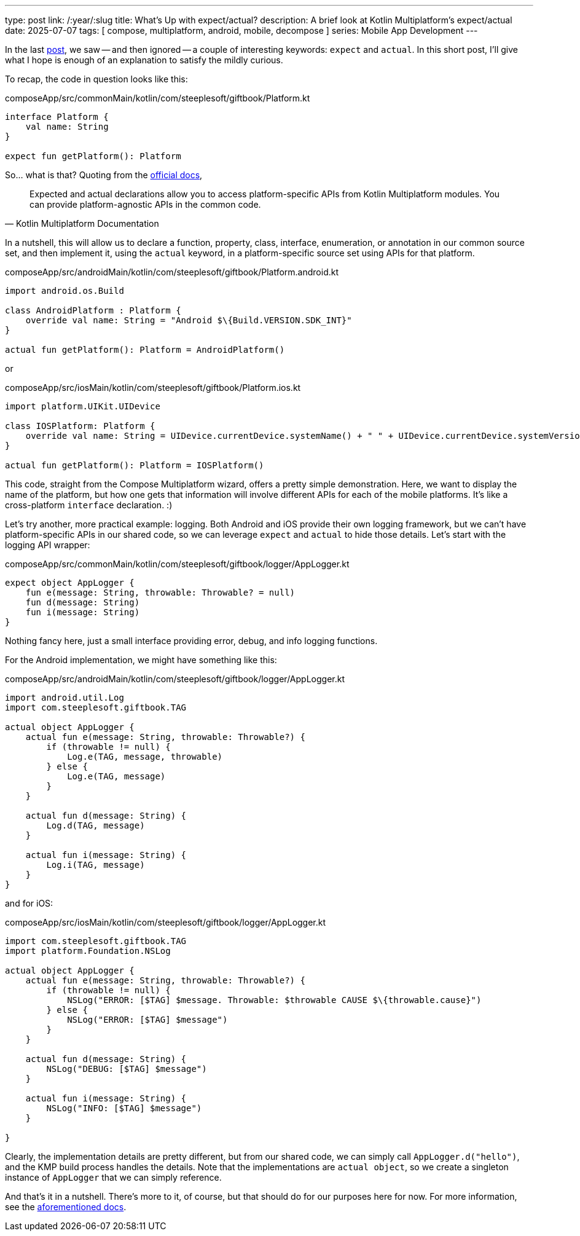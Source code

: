 ---
type: post
link: /:year/:slug
title: What's Up with expect/actual?
description: A brief look at Kotlin Multiplatform's expect/actual
date: 2025-07-07
tags: [ compose, multiplatform, android, mobile, decompose ]
series: Mobile App Development
---

In the last link:../compose-multiplatform-with-decompose[post], we saw -- and then ignored -- a couple of interesting keywords: `expect` and `actual`. In this short post, I'll give what I hope is enough of an explanation to satisfy the mildly curious.

// more

To recap, the code in question looks like this:

.composeApp/src/commonMain/kotlin/com/steeplesoft/giftbook/Platform.kt
[source,kotlin]
----
interface Platform {
    val name: String
}

expect fun getPlatform(): Platform
----

So... what is that? Quoting from the https://www.jetbrains.com/help/kotlin-multiplatform-dev/multiplatform-expect-actual.html[official docs],

[quote,Kotlin Multiplatform Documentation]
____
Expected and actual declarations allow you to access platform-specific APIs from Kotlin Multiplatform modules. You can provide platform-agnostic APIs in the common code.
____

In a nutshell, this will allow us to declare a function, property, class, interface, enumeration, or annotation in our common source set, and then implement it, using the `actual` keyword, in a platform-specific source set using APIs for that platform.

.composeApp/src/androidMain/kotlin/com/steeplesoft/giftbook/Platform.android.kt
[source,kotlin]
----
import android.os.Build

class AndroidPlatform : Platform {
    override val name: String = "Android $\{Build.VERSION.SDK_INT}"
}

actual fun getPlatform(): Platform = AndroidPlatform()
----

or

.composeApp/src/iosMain/kotlin/com/steeplesoft/giftbook/Platform.ios.kt
[source,kotlin]
----
import platform.UIKit.UIDevice

class IOSPlatform: Platform {
    override val name: String = UIDevice.currentDevice.systemName() + " " + UIDevice.currentDevice.systemVersion
}

actual fun getPlatform(): Platform = IOSPlatform()
----

This code, straight from the Compose Multiplatform wizard, offers a pretty simple demonstration. Here, we want to display the name of the platform, but how one gets that information will involve different APIs for each of the mobile platforms. It's like a cross-platform `interface` declaration. :)

Let's try another, more practical example: logging. Both Android and iOS provide their own logging framework, but we can't have platform-specific APIs in our shared code, so we can leverage `expect` and `actual` to hide those details. Let's start with the logging API wrapper:

.composeApp/src/commonMain/kotlin/com/steeplesoft/giftbook/logger/AppLogger.kt
[source,kotlin]
----
expect object AppLogger {
    fun e(message: String, throwable: Throwable? = null)
    fun d(message: String)
    fun i(message: String)
}
----

Nothing fancy here, just a small interface providing error, debug, and info logging functions.

For the Android implementation, we might have something like this:

.composeApp/src/androidMain/kotlin/com/steeplesoft/giftbook/logger/AppLogger.kt
[source,kotlin]
----
import android.util.Log
import com.steeplesoft.giftbook.TAG

actual object AppLogger {
    actual fun e(message: String, throwable: Throwable?) {
        if (throwable != null) {
            Log.e(TAG, message, throwable)
        } else {
            Log.e(TAG, message)
        }
    }

    actual fun d(message: String) {
        Log.d(TAG, message)
    }

    actual fun i(message: String) {
        Log.i(TAG, message)
    }
}
----

and for iOS:

.composeApp/src/iosMain/kotlin/com/steeplesoft/giftbook/logger/AppLogger.kt
[source,kotlin]
----
import com.steeplesoft.giftbook.TAG
import platform.Foundation.NSLog

actual object AppLogger {
    actual fun e(message: String, throwable: Throwable?) {
        if (throwable != null) {
            NSLog("ERROR: [$TAG] $message. Throwable: $throwable CAUSE $\{throwable.cause}")
        } else {
            NSLog("ERROR: [$TAG] $message")
        }
    }

    actual fun d(message: String) {
        NSLog("DEBUG: [$TAG] $message")
    }

    actual fun i(message: String) {
        NSLog("INFO: [$TAG] $message")
    }

}
----

Clearly, the implementation details are pretty different, but from our shared code, we can simply call `AppLogger.d("hello")`, and the KMP build process handles the details. Note that the implementations are `actual object`, so we create a singleton instance of `AppLogger` that we can simply reference.

And that's it in a nutshell. There's more to it, of course, but that should do for our purposes here for now. For more information, see the https://www.jetbrains.com/help/kotlin-multiplatform-dev/multiplatform-expect-actual.html[aforementioned docs].
